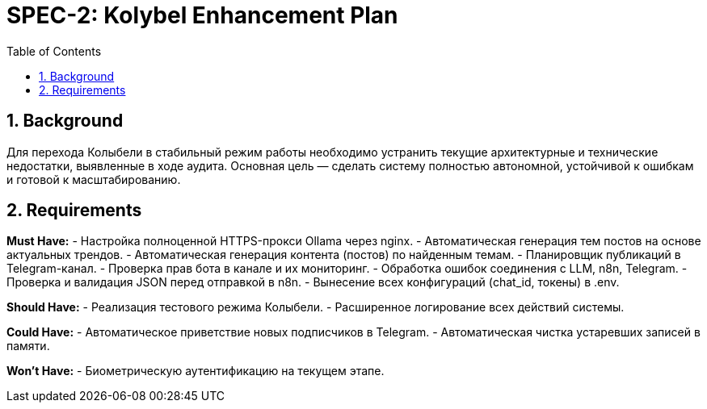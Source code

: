 = SPEC-2: Kolybel Enhancement Plan
:sectnums:
:toc:

== Background

Для перехода Колыбели в стабильный режим работы необходимо устранить текущие архитектурные и технические недостатки, выявленные в ходе аудита. Основная цель — сделать систему полностью автономной, устойчивой к ошибкам и готовой к масштабированию.

== Requirements

*Must Have:*
- Настройка полноценной HTTPS-прокси Ollama через nginx.
- Автоматическая генерация тем постов на основе актуальных трендов.
- Автоматическая генерация контента (постов) по найденным темам.
- Планировщик публикаций в Telegram-канал.
- Проверка прав бота в канале и их мониторинг.
- Обработка ошибок соединения с LLM, n8n, Telegram.
- Проверка и валидация JSON перед отправкой в n8n.
- Вынесение всех конфигураций (chat_id, токены) в .env.

*Should Have:*
- Реализация тестового режима Колыбели.
- Расширенное логирование всех действий системы.

*Could Have:*
- Автоматическое приветствие новых подписчиков в Telegram.
- Автоматическая чистка устаревших записей в памяти.

*Won't Have:*
- Биометрическую аутентификацию на текущем этапе.
